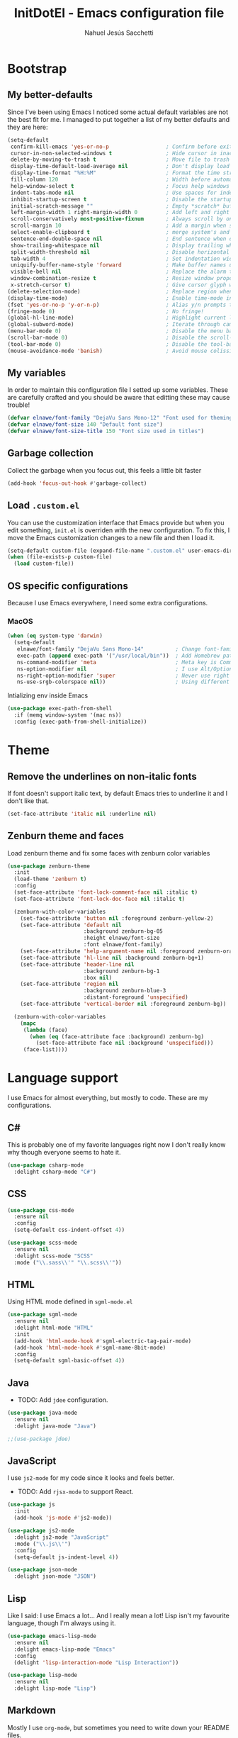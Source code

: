 #+TITLE: InitDotEl - Emacs configuration file
#+AUTHOR: Nahuel Jesús Sacchetti

* Bootstrap

** My better-defaults

Since I've been using Emacs I noticed some actual default variables are not the best fit for me. I managed to put
together a list of my better defaults and they are here:

#+BEGIN_SRC emacs-lisp
(setq-default
 confirm-kill-emacs 'yes-or-no-p                  ; Confirm before exit
 cursor-in-non-selected-windows t                 ; Hide cursor in inactive windows
 delete-by-moving-to-trash t                      ; Move file to trash instead of removing it
 display-time-default-load-average nil            ; Don't display load avereage
 display-time-format "%H:%M"                      ; Format the time string
 fill-column 120                                  ; Width before automatic line breaks
 help-window-select t                             ; Focus help windows when opened
 indent-tabs-mode nil                             ; Use spaces for indentation
 inhibit-startup-screen t                         ; Disable the startup window
 initial-scratch-message ""                       ; Empty *scratch* buffer
 left-margin-width 1 right-margin-width 0         ; Add left and right margins
 scroll-conservatively most-positive-fixnum       ; Always scroll by one line
 scroll-margin 10                                 ; Add a margin when scrolling vertically
 select-enable-clipboard t                        ; merge system's and Emacs' clipboard
 sentence-end-double-space nil                    ; End sentence when dot and space
 show-trailing-whitespace nil                     ; Display trailing whitespaces
 split-width-threshold nil                        ; Disable horizontal window splitting
 tab-width 4                                      ; Set indentation width
 uniquify-buffer-name-style 'forward              ; Make buffer names unique
 visible-bell nil                                 ; Replace the alarm to an audible one
 window-combination-resize t                      ; Resize window proportionally
 x-stretch-cursor t)                              ; Give cursor glyph width
(delete-selection-mode)                           ; Replace region when inserting text
(display-time-mode)                               ; Enable time-mode in mode-line
(fset 'yes-or-no-p 'y-or-n-p)                     ; Alias y/n prompts to yes/no
(fringe-mode 0)                                   ; No fringe!
(global-hl-line-mode)                             ; Highlight current line
(global-subword-mode)                             ; Iterate through camelCase words
(menu-bar-mode 0)                                 ; Disable the menu bar
(scroll-bar-mode 0)                               ; Disable the scroll-bar
(tool-bar-mode 0)                                 ; Disable the tool-bar
(mouse-avoidance-mode 'banish)                    ; Avoid mouse colission with point
#+END_SRC

** My variables

In order to maintain this configuration file I setted up some variables. These are carefully crafted and you should be
aware that editting these may cause trouble!

#+BEGIN_SRC emacs-lisp
(defvar elnawe/font-family "DejaVu Sans Mono-12" "Font used for theming")
(defvar elnawe/font-size 140 "Default font size")
(defvar elnawe/font-size-title 150 "Font size used in titles")
#+END_SRC

** Garbage collection

Collect the garbage when you focus out, this feels a little bit faster

#+BEGIN_SRC emacs-lisp
(add-hook 'focus-out-hook #'garbage-collect)
#+END_SRC

** Load =.custom.el=

You can use the customization interface that Emacs provide but when you edit something, =init.el= is overriden with the
new configuration. To fix this, I move the Emacs customization changes to a new file and then I load it.

#+BEGIN_SRC emacs-lisp
(setq-default custom-file (expand-file-name ".custom.el" user-emacs-directory))
(when (file-exists-p custom-file)
  (load custom-file))
#+END_SRC

** OS specific configurations

Because I use Emacs everywhere, I need some extra configurations.

*** MacOS

#+BEGIN_SRC emacs-lisp
(when (eq system-type 'darwin)
  (setq-default
   elnawe/font-family "DejaVu Sans Mono-14"          ; Change font-family
   exec-path (append exec-path '("/usr/local/bin"))  ; Add Homebrew path
   ns-command-modifier 'meta                         ; Meta key is Command
   ns-option-modifier nil                            ; I use Alt/Option to expand my keyboard layout
   ns-right-option-modifier 'super                   ; Never use right Alt key so I can use it as Super key
   ns-use-srgb-colorspace nil))                      ; Using different colorspace for Mac
#+END_SRC

Intializing env inside Emacs

#+BEGIN_SRC emacs-lisp
(use-package exec-path-from-shell
  :if (memq window-system '(mac ns))
  :config (exec-path-from-shell-initialize))
#+END_SRC


* Theme

** Remove the underlines on non-italic fonts

If font doesn't support italic text, by default Emacs tries to underline it and I don't like that.

#+BEGIN_SRC emacs-lisp
  (set-face-attribute 'italic nil :underline nil)
#+END_SRC

** Zenburn theme and faces

Load zenburn theme and fix some faces with zenburn color variables

#+BEGIN_SRC emacs-lisp
(use-package zenburn-theme
  :init
  (load-theme 'zenburn t)
  :config
  (set-face-attribute 'font-lock-comment-face nil :italic t)
  (set-face-attribute 'font-lock-doc-face nil :italic t)

  (zenburn-with-color-variables
    (set-face-attribute 'button nil :foreground zenburn-yellow-2)
    (set-face-attribute 'default nil
                        :background zenburn-bg-05
                        :height elnawe/font-size
                        :font elnawe/font-family)
    (set-face-attribute 'help-argument-name nil :foreground zenburn-orange :italic nil)
    (set-face-attribute 'hl-line nil :background zenburn-bg+1)
    (set-face-attribute 'header-line nil
                        :background zenburn-bg-1
                        :box nil)
    (set-face-attribute 'region nil
                        :background zenburn-blue-3
                        :distant-foreground 'unspecified)
    (set-face-attribute 'vertical-border nil :foreground zenburn-bg))

  (zenburn-with-color-variables
    (mapc
     (lambda (face)
       (when (eq (face-attribute face :background) zenburn-bg)
         (set-face-attribute face nil :background 'unspecified)))
     (face-list))))
#+END_SRC

* Language support

I use Emacs for almost everything, but mostly to code. These are my configurations.

** C#

This is probably one of my favorite languages right now I don't really know why though everyone seems to hate it.

#+BEGIN_SRC emacs-lisp
(use-package csharp-mode
  :delight csharp-mode "C#")
#+END_SRC

** CSS

#+BEGIN_SRC emacs-lisp
  (use-package css-mode
    :ensure nil
    :config
    (setq-default css-indent-offset 4))

  (use-package scss-mode
    :ensure nil
    :delight scss-mode "SCSS"
    :mode ("\\.sass\\'" "\\.scss\\'"))
#+END_SRC

** HTML

Using HTML mode defined in =sgml-mode.el=

#+BEGIN_SRC emacs-lisp
  (use-package sgml-mode
    :ensure nil
    :delight html-mode "HTML"
    :init
    (add-hook 'html-mode-hook #'sgml-electric-tag-pair-mode)
    (add-hook 'html-mode-hook #'sgml-name-8bit-mode)
    :config
    (setq-default sgml-basic-offset 4))
#+END_SRC

** Java

- TODO: Add =jdee= configuration.

#+BEGIN_SRC emacs-lisp
(use-package java-mode
  :ensure nil
  :delight java-mode "Java")

;;(use-package jdee)
#+END_SRC

** JavaScript

I use =js2-mode= for my code since it looks and feels better.

- TODO: Add =rjsx-mode= to support React.

#+BEGIN_SRC emacs-lisp
(use-package js
  :init
  (add-hook 'js-mode #'js2-mode))

(use-package js2-mode
  :delight js2-mode "JavaScript"
  :mode ("\\.js\\'")
  :config
  (setq-default js-indent-level 4))

(use-package json-mode
  :delight json-mode "JSON")
#+END_SRC

** Lisp

Like I said: I use Emacs a lot... And I really mean a lot! Lisp isn't my favourite language, though I'm always using it.

#+BEGIN_SRC emacs-lisp
(use-package emacs-lisp-mode
  :ensure nil
  :delight emacs-lisp-mode "Emacs"
  :config
  (delight 'lisp-interaction-mode "Lisp Interaction"))

(use-package lisp-mode
  :ensure nil
  :delight lisp-mode "Lisp")
#+END_SRC

** Markdown

Mostly I use =org-mode=, but sometimes you need to write down your README files.

#+BEGIN_SRC emacs-lisp
  (use-package markdown-mode
    :delight markdown-mode "Markdown"
    :mode ("INSTALL\\'" "LICENSE\\'" "README\\'" "\\.md\\'" "\\.markdown\\'")
    :config
    (setq-default
     markdown-asymmetric-header t
     markdown-split-window-direction 'right))
#+END_SRC
** Org

My whole configuration is written in =org-mode=. I also write all my TODO lists in Org. This is a powerful tool and I'm
not the best user. I'm learning though.

#+BEGIN_SRC emacs-lisp
(use-package org
  :ensure nil
  :delight org-mode "Org"
  :init
  (add-hook 'org-mode-hook #'org-sticky-header-mode)
  (add-hook 'org-mode-hook #'org-bullets-mode)
  :config
  (setq-default
   org-descriptive-links nil
   org-ellipsis " ↓"
   org-log-done t
   org-support-shift-select 'always
   org-startup-folded nil
   org-startup-truncated nil
   org-todo-keywords '((sequence "TODO" "IN PROGRESS" "DONE")))

  (zenburn-with-color-variables
    (setq-default org-todo-keyword-faces '(("IN PROGRESS" . (:foreground zenburn-blue :weight bold))))))

(use-package org-src
  :ensure nil
  :after org
  :config
  (setq-default
   org-edit-src-content-indentation 0
   org-edit-src-persistent-message nil
   org-src-fontify-natively t
   org-src-tab-acts-natively t
   org-src-window-setup 'current-window))
#+END_SRC

Display the Org header in the header-line

#+BEGIN_SRC emacs-lisp
(use-package org-sticky-header
  :config
  (setq-default
   org-sticky-header-full-path 'full
   org-sticky-header-outline-path-separator " / "))
#+END_SRC

** Python

I'm not using =python-mode= all the time but sometimes I create little scripts to help me with the dirty work.

#+BEGIN_SRC emacs-lisp
(use-package python
  :ensure nil
  :delight python-mode "Python")

(use-package pip-requirements
  :delight pip-requirements-mode "PyPA Requirements")
#+END_SRC

** Scala

I don't like IntelliJ and Emacs provides me with a mode to work with Scala as I want. I need =scala-mode= and =ensime=
to make it work but worth the try.

#+BEGIN_SRC emacs-lisp
(use-package ensime)

(use-package scala-mode
  :after ensime
  :init
  (add-hook 'scala-mode-hook #'ensime-mode)
  :interpreter
  ("scala" . scala-mode))

(use-package sbt-mode
  :commands sbt-start sbt-command)
#+END_SRC

* Major features

** Alert

Alerts instead of messages. Very useful when debugging!

#+BEGIN_SRC emacs-lisp
(use-package alert
  :config
  (when (eq system-type 'darwin)
    (setq-default alert-defaults-style 'osx-notifier)))
#+END_SRC

** Auto-completition

I'm not a very big fan of auto-complete my words but sometimes it's a bit helpful.

#+BEGIN_SRC emacs-lisp
(use-package company
  :config
  (global-company-mode)
  (setq-default
   company-idle-delay 0.5
   company-minimum-prefix-length 1
   company-tooltip-align-annotations t))
#+END_SRC

** Emacs everyday

Since I use Emacs all the time, everyday, almost for everything I need some neat configurations. They are all here.

*** Auto-indent as you write

Helps me to maintain my code aligned with aggresive indentation

#+BEGIN_SRC emacs-lisp
(use-package aggressive-indent
  :config
  (aggressive-indent-global-mode))
#+END_SRC

*** Backup copies

Manage the backup copies. Always keeping them but save them inside Emacs directory.

#+BEGIN_SRC emacs-lisp
(setq-default
 backup-by-copying t
 backup-directory-alist '(("." . "~/.emacs.d/saves"))
 delete-old-versions 'never
 make-backup-files t
 version-control 'numbered)
#+END_SRC

*** Bell notifications =C-g=

Beucase Mac and Linux have different behavior when quitting/canceling actions, I manage to pull out a function that
defines how the bell should work. *NOTE:* This only happens when canceling certain actions like "exit a minibuffer",
"abort recursive edit" or "abort isearch".

#+BEGIN_SRC emacs-lisp
(setq ring-bell-function
      (lambda ()
        (unless (memq this-command
                      '(isearch-abort abort-recursive-edit exit-minibuffer keyboard-quit))
          (ding))))
#+END_SRC

*** Dim other buffers

Automatically dim my other buffers

#+BEGIN_SRC emacs-lisp
(use-package auto-dim-other-buffers
  :init
  (auto-dim-other-buffers-mode)
  :config
  (zenburn-with-color-variables
    (set-face-attribute 'auto-dim-other-buffers-face nil :background zenburn-bg-1)))
#+END_SRC

*** Disable documentation at point

I don't want to see documentation in the echo area because it conflicts with =flycheck=

#+BEGIN_SRC emacs-lisp
(use-package eldoc
  :ensure nil
  :config
  (global-eldoc-mode -1))
#+END_SRC

*** Fill paragraph automatically

When I'm in =text-mode= I want my paragraph to be just the lenght of my ruler. Also, I don't want to use =M-q= to adjust
it by myself, because Emacs allow me to do it automatically!

#+BEGIN_SRC emacs-lisp
(use-package simple
  :ensure nil
  :config
  (add-hook 'text-mode-hook #'turn-on-auto-fill))
#+END_SRC

*** Interactively doing things =ido=

I use =ido-mode= because it feels super fast. I like what =helm= does but makes my editor look like any other modern
editor. I use =ido-vertical-mode= to order my list with a neat look and also =flx-ido= to better matching.

#+BEGIN_SRC emacs-lisp
(use-package ido
  :init
  (ido-mode 1)
  :bind
  (("C-x C-b" . ido-switch-buffer))
  :config
  (setq-default
   ido-create-new-buffer 'always
   ido-enable-flex-matching t
   ido-everywhere t
   ido-file-extensions-order '(".js" ".org" ".el" ".json")
   ido-ignore-buffers '("\\ " shakurov/ido-ignore)
   ido-use-filename-at-point 'guess)

  (defvar elnawe/ido-unignore '())

  (defun shakurov/ido-ignore (name)
    "Ignore all non-user (a.k.a. *starred*) buffers except those listed in `elnawe/ido-unignore'."
    (and (string-match "\\*" name)
         (not (member name elnawe/ido-unignore)))))

(use-package ido-vertical-mode
  :init
  (ido-vertical-mode 1)
  :config
  (setq-default
   ido-use-faces t
   ido-vertical-define-keys 'C-n-C-p-up-and-down
   ido-vertical-show-count t)

  (zenburn-with-color-variables
    (set-face-attribute 'ido-vertical-first-match-face nil
                        :background zenburn-bg+1
                        :bold t
                        :foreground zenburn-yellow-1)
    (set-face-attribute 'ido-vertical-only-match-face nil
                        :background nil
                        :foreground nil)
    (set-face-attribute 'ido-vertical-match-face nil
                        :foreground nil)))

(use-package flx-ido
  :init
  (flx-ido-mode 1))
#+END_SRC

Also =smex= helps me go through =M-x= easily and with all the benefits of =ido-mode=

#+BEGIN_SRC emacs-lisp
(use-package smex
  :init
  (smex-initialize)
  :bind
  ("M-x" . smex))
#+END_SRC

*** Kill unused buffers

Clean my buffer list on delay with =midnight= beucase I leave Emacs always open. Keep this configuration always alive.

#+BEGIN_SRC emacs-lisp
(use-package midnight
  :ensure nil
  :config
  (setq-default clean-buffers-list-delay-general 1)
  (add-to-list 'clean-buffers-list-kill-never-buffer-names "initdotel.org"))
#+END_SRC

** Expanding code

Using built-in =hippie-exp= package to manage expansions. This is a DWIM-like (Do What I Mean) expansion, trying to be smart depending on its context.
Mostly you can use any kind of expansion with =<C-return>=

#+BEGIN_SRC emacs-lisp
(use-package emmet-mode
  :bind
  (:map emmet-mode-keymap
        ("<C-return>" . nil)
        ("C-M-<left>" . nil)
        ("C-M-<right>" . nil)
        ("C-c w" . nil))
  :init
  (add-hook 'css-mode-hook #'emmet-mode)
  (add-hook 'html-mode-hook #'emmet-mode)
  :config
  (setq-default emmet-move-cursor-between-quote t))

(use-package hippie-exp
  :ensure nil
  :preface
  (defun elnawe/emmet-try-expand-line (args)
    "Try `emmet-expand-line' if `emmet-mode' is active. Else, does nothing."
     (interactive "P")
     (when emmet-mode (emmet-expand-line args)))
  :bind
  ("<C-return>" . hippie-expand)
  :config
  (setq-default
   hippie-expand-try-functions-list '(yas-hippie-try-expand elnawe/emmet-try-expand-line)
   hippie-expand-verbose nil))

(use-package yasnippet
  :disabled t
  :init
  (add-hook 'csharp-mode-hook #'yas-minor-code)
  (add-hook 'emacs-lisp-mode-hook #'yas-minor-mode)
  (add-hook 'html-mode-hook #'yas-minor-mode)
  (add-hook 'js2-mode-hook #'yas-minor-mode)
  (add-hook 'org-mode-hook #'yas-minor-mode)
  (add-hook 'python-mode-hook #'yas-minor-mode)
  :config
  (setq-default yas-snippet-dirs '("~/.emacs.d/snippets"))
  (yas-reload-all)
  (unbind-key "TAB" yas-minor-mode-map)
  (unbind-key "<tab>" yas-minor-mode-map))
#+END_SRC

** Help

One great feature of Emacs is the self-documentation. This little configuration makes navigating through it a little bit easier.

#+BEGIN_SRC emacs-lisp
(use-package help-mode
  :ensure nil
  :bind
  (:map help-mode-map
        ("<" . help-go-back)
        (">" . help-go-forward)))
#+END_SRC

** Linting

I write a big amount of code everyday and sometimes I'm really inspired so I don't stop writing and coding. When I finish I've to double-check my code to see if I miss something and that's when my linting configuration kicks in.
This configuration need some binaries so don't forget to read my [[file+emacs:README.org][README.org]] to learn about this.

#+BEGIN_SRC emacs-lisp
(use-package flycheck
  :init
  (add-hook 'emacs-lisp-mode-hook #'flycheck-mode)
  (add-hook 'js-mode-hook #'flycheck-mode)
  :config
  (setq-default
   flycheck-check-syntax-automatically '(save mode-enabled)
   flycheck-disabled-checkers '(emacs-lisp-checkdoc)
   flycheck-display-errors-delay .3)
  (zenburn-with-color-variables
    (set-face-attribute 'flycheck-error nil :underline zenburn-red)
    (set-face-attribute 'flycheck-info nil :underline zenburn-blue+1)
    (set-face-attribute 'flycheck-warning nil :underline zenburn-orange)
    (set-face-attribute 'flycheck-fringe-error nil :foreground zenburn-red)
    (set-face-attribute 'flycheck-fringe-info nil :foreground zenburn-blue+1)
    (set-face-attribute 'flycheck-fringe-warning nil :foreground zenburn-orange)))
#+END_SRC

** Mode-line

This is where I spend most of the time. I love customization and Emacs bring me something like this to play. I use =spaceline= to customize my mode-line, but I'm positive that in some future I will move back to =powerline=.

*** Delight

This package allows me to rename the major/minor modes "lightes", so they look more like a compact and  descriptive string instead of the awful name that they already have (I'm looking at you =js2-mode=). *NOTE*: Since this package is installed as main dependency, this piece of coude is merely for configuration.

#+BEGIN_SRC emacs-lisp
(use-package delight
  :ensure nil
  :config
  (defadvice powerline-major-mode (around delight-powerline-major-mode activate)
    (let ((inhibit-mode-name-delight nil)) ad-do-it)))
#+END_SRC

*** Spaceline

#+BEGIN_SRC emacs-lisp
(use-package spaceline
  :init
  (require 'spaceline-config)
  (setq-default mode-line-format '("%e" (:eval (spaceline-ml-main))))
  (spaceline-define-segment
      elnawe/date-time
    "Better date time, remove global"
    (shell-command-to-string "echo -n \"$(date '+%a %d %b %H:%M')\""))
  (spaceline-define-segment
      elnawe/version-control
    "Better version control information."
    (when vc-mode
      (defvar current-branch
        (substring vc-mode (+ 2 (length (symbol-name (vc-backend buffer-file-name))))))
      (powerline-raw
       (s-trim (concat current-branch
                       (when (buffer-file-name)
                         (pcase (vc-state (buffer-file-name))
                           (`up-to-date "")
                           (`edited " *"))))))))
  :config
  (setq-default
   powerline-default-separator 'slant
   powerline-height 20
   spaceline-flycheck-bullet (format "%s %s" "⚑" "%s")
   spaceline-highlight-face-func 'spaceline-highlight-face-modified
   spaceline-separator-dir-left '(left . left)
   spaceline-separator-dir-right '(right . right))

  (spaceline-install
    '((major-mode :face highlight-face)
      (projectile-root)
      ((buffer-id line) :separator ":")
      (elnawe/version-control))
    '((anzu :when active)
      (selection-info :when mark-active)
      ((hud buffer-position))
      (elnawe/date-time :face highlight-face)))

  (zenburn-with-color-variables
    (set-face-attribute 'mode-line nil
                        :box nil
                        :foreground zenburn-bg+3)
    (set-face-attribute 'mode-line-inactive nil
                        :box nil
                        :foreground zenburn-bg+3)
    (set-face-attribute 'spaceline-flycheck-error nil :foreground zenburn-red)
    (set-face-attribute 'spaceline-flycheck-info nil :foreground zenburn-blue+1)
    (set-face-attribute 'spaceline-flycheck-warning nil :foreground zenburn-orange)
    (set-face-attribute 'spaceline-highlight-face nil
                        :background zenburn-yellow
                        :foreground zenburn-fg-1)
    (set-face-attribute 'spaceline-modified nil
                        :background zenburn-red
                        :foreground zenburn-red-4)
    (set-face-attribute 'spaceline-read-only nil
                        :background zenburn-blue+1
                        :foreground zenburn-blue-5)
    (set-face-attribute 'spaceline-unmodified nil
                        :background zenburn-green-1
                        :foreground zenburn-green+4)))
#+END_SRC

** Navigation

Some helpers to navigate through and inside files

Smarter =C-a=. Props to: [[http://github.com/angrybacon][angrybacon]]

#+BEGIN_SRC emacs-lisp
(global-set-key [remap move-beginning-of-line] 'angrybacon/beginning-of-line-dwim)

(defun angrybacon/beginning-of-line-dwim ()
  "Move point to first non-whitespace character, or beginning of line."
  (interactive "^")
  (let ((origin (point)))
    (beginning-of-line)
    (and (= origin (point))
         (back-to-indentation))))
#+END_SRC

*** Go to definition

When working on big projects *go to definition* it's a must. =dumb-jump= helps me with that.

#+BEGIN_SRC emacs-lisp
(use-package dumb-jump
  :bind
  (([f12] . dumb-jump-go)
   ("C-M-S-g" . dumb-jump-go-prefer-external-other-window))
  :config
  (dumb-jump-mode 1))
#+END_SRC

*** Mouse scrolling

I barely use my mouse but when I do...

#+BEGIN_SRC emacs-lisp
(use-package mwheel
  :ensure nil
  :config
  (setq-default
   mouse-wheel-progressive-speed nil
   mouse-wheel-scroll-amount '(1 ((shift) . 5) ((control)))))
#+END_SRC

*** Search and replace

Better search and replace with =anzu=. This is a known =vim= package that [[https://github.com/syohex/emacs-anzu][syohex]] ported to Emacs. Also, here I've some =isearch= configuration to work with better regexp searching mechanics.

#+BEGIN_SRC emacs-lisp
(use-package anzu
  :bind ([remap query-replace] . anzu-query-replace-regexp)
  :config
  (global-anzu-mode)
  (setq-default
   anzu-cons-mode-line-p nil)
  (zenburn-with-color-variables
    (set-face-attribute 'anzu-replace-highlight nil
                        :background zenburn-red-4
                        :foreground zenburn-red+1)
    (set-face-attribute 'anzu-replace-to nil
                        :background zenburn-green-1
                        :foreground zenburn-green+4)))

(use-package isearch
  :ensure nil
  :bind
  (("C-S-r" . isearch-backward-regexp)
   ("C-S-s" . isearch-forward-regexp)
   :map isearch-mode-map
   ("<M-down>" . isearch-ring-advance)
   ("<M-up>" . isearch-ring-retreat)
   :map minibuffer-local-isearch-map
   ("<M-down>" . next-history-element)
   ("<M-up>" . previous-history-element))
  :init
  (setq-default
   isearch-allow-scroll t
   lazy-highlight-cleanup nil
   lazy-highlight-initial-delay 0)
  (zenburn-with-color-variables
    (set-face-attribute 'isearch nil
                        :background zenburn-blue
                        :foreground zenburn-blue-5)
    (set-face-attribute 'isearch-lazy-highlight-face nil
                        :background zenburn-blue-5
                        :foreground zenburn-blue)))
#+END_SRC

** Parentheses

When programming, I use different kind of wrapper. Lisp knows it well.

Some useful and native configuration first

#+BEGIN_SRC emacs-lisp
(use-package show-paren-mode
  :ensure nil
  :init
  (show-paren-mode t))
#+END_SRC

This one highlight my delimiters in a rainbow. Super easy to read, right?

#+BEGIN_SRC emacs-lisp
(use-package rainbow-delimiters
  :init
  (add-hook 'prog-mode-hook #'rainbow-delimiters-mode)
  :config
  (zenburn-with-color-variables
    (set-face-attribute 'rainbow-delimiters-mismatched-face nil
                        :foreground zenburn-red-4)
    (set-face-attribute 'rainbow-delimiters-unmatched-face nil
                        :foreground zenburn-red-4)))
#+END_SRC

Also I use =smartparens= to be sure I don't forget to close 'em! It takes some time to be used to it though.

#+BEGIN_SRC emacs-lisp
(use-package smartparens
  :bind
  (("M-<backspace>" . sp-unwrap-sexp)
   ("M-<left>" . sp-forward-barf-sexp)
   ("M-<right>" . sp-forward-slurp-sexp)
   ("M-S-<left>" . sp-backward-slurp-sexp)
   ("M-S-<right>" . sp-backward-barf-sexp)))

(use-package smartparens-config
  :ensure nil
  :after smartparens
  :config
  (smartparens-global-mode)
  (sp-pair "{{" "}}")
  (sp-pair "[[" "]]"))
#+END_SRC

** Project management

I love =projectile= and I think its the best project management tool you'll ever need in Emacs.

#+BEGIN_SRC emacs-lisp
(use-package projectile
  :defer 1
  :init
  (setq-default
   projectile-cache-file (expand-file-name ".projectile-cache" user-emacs-directory)
   projectile-keymap-prefix (kbd "C-c C-p")
   projectile-known-projects-file (expand-file-name ".projectile-bookmarks" user-emacs-directory))
  :config
  (projectile-global-mode)
  (setq-default
   ;;   projectile-completition-system 'ivy
   projectile-enable-caching t
   projectile-mode-line '(:eval (projectile-project-name)))
  :bind
  ("C-p" . projectile-find-file))
#+END_SRC

** Version Control

Magit provides everything I need when working with Version Control, all within Emacs. Also, it merges very well with my
=mode-line= configuration.

#+BEGIN_SRC emacs-lisp
(use-package git-commit
  :preface
  (defun elnawe/git-commit-auto-fill ()
    (setq-local comment-auto-fill-only-comments nil))
  :init
  (add-hook 'git-commit-mode-hook #'elnawe/git-commit-auto-fill)
  :config
  (setq-default git-commit-summary-max-length 50))

(use-package magit
  :preface
  (defun elnawe/magit-display-buffer-same (buffer)
    "Display most magit popups in the current buffer."
    (display-buffer
     buffer
     (cond ((and (derived-mode-p 'magit-mode)
                 (eq (with-current-buffer buffer major-mode) 'magit-status-mode))
            nil)
           ((memq (with-current-buffer buffer major-mode)
                  '(magit-process-mode
                    magit-revision-mode
                    magit-diff-mode
                    magit-stash-mode))
            nil)
           (t '(display-buffer-same-window)))))
  :config
  (setq-default
   magit-display-buffer-function 'elnawe/magit-display-buffer-same
   magit-diff-highlight-hunk-body nil
   magit-diff-highlight-hunk-region-functions
   '(magit-diff-highlight-hunk-region-dim-outside
     magit-diff-highlight-hunk-region-using-face)
   magit-popup-display-buffer-action '((display-buffer-same-window))
   magit-refs-show-commit-count 'all
   magit-section-show-child-count t)
  (delight
   '((magit-diff-mode "Git Diff")
     (magit-log-mode "Git Log")
     (magit-popup-mode "Magit Popup")
     (magit-status-mode "Git Status")))
  (set-face-attribute 'magit-diff-file-heading-highlight nil :background nil)
  (set-face-attribute 'magit-diff-hunk-region nil :inherit 'region)
  (set-face-attribute 'magit-popup-heading nil :height elnawe/font-size-title)
  (set-face-attribute 'magit-section-heading nil :height elnawe/font-size-title)
  (set-face-attribute 'magit-section-highlight nil :background nil)
  (zenburn-with-color-variables
    (set-face-attribute 'magit-diff-added nil
                        :background nil
                        :foreground zenburn-green+3)
    (set-face-attribute 'magit-diff-removed nil
                        :background nil
                        :foreground zenburn-red)))
#+END_SRC

** Whitespaces

Highlight trailing whitespaces, tabs and empty lines. Also remove them when saving the file.

#+BEGIN_SRC emacs-lisp
(use-package whitespace
  :demand t
  :ensure nil
  :init
  (add-hook 'before-save-hook #'delete-trailing-whitespace)
  (add-hook 'prog-mode-hook #'whitespace-turn-on)
  (add-hook 'text-mode-hook #'whitespace-turn-on)
  :config
  (setq-default whitespace-style '(face empty tab trailing)))
#+END_SRC

** Window management

When using Emacs you want to customize how windows, buffers and modes are saved.

List all buffers and group them by type.

#+BEGIN_SRC emacs-lisp
(use-package ibuffer
  :ensure nil
  :delight ibuffer-mode "Buffers"
  :bind
  (("C-x c b" . ibuffer))
  :init
  (add-hook 'ibuffer-mode-hook (lambda ()
                                 (setq ibuffer-filter-groups
                                       '(("Directories" (mode . dired-mode))
                                         ("Lisp" (or (mode . lisp-mode)
                                                     (mode . emacs-lisp-mode)))
                                         ("Org" (mode . org-mode))
                                         ("system" (or (name . "^\\*scratch\\*$")
                                                       (name . "^\\*Messages\\*$")
                                                       (name . "^\\*Warnings\\*$")))))))
  :config
  (setq-default
   ibuffer-default-sorting-mode 'major-mode
   ibuffer-formats '((mark modified read-only " " (name 18 18 :left :elide) " " (mode 16 16 :left :elide) " " filename-and-process))
   ibuffer-use-other-window t))

(use-package ibuffer-projectile
  :init
  (defun elnawe/ibuffer-sorting ()
    "Sort buffers with projectile, alphabetic and major mode"
    (ibuffer-do-sort-by-alphabetic)
    (ibuffer-do-sort-by-major-mode))

  (add-hook 'ibuffer-hook #'elnawe/ibuffer-sorting))
#+END_SRC

This function allows repeated use of =←= and =→= when using =previous-buffer= and =next-buffer=. Again, props to
[[http://github.com/angrybacon/][angrybacon]].

#+BEGIN_SRC emacs-lisp
(defun angrybacon/switch-to-buffer-continue ()
  "Activate a sparse keymap:
  <left>   `previous-buffer'
  <right>  `next-buffer'"
  (set-transient-map
   (let ((map (make-sparse-keymap)))
     (define-key map (kbd "<left>") #'previous-buffer)
     (define-key map (kbd "<right>") #'next-buffer)
     map)))
(advice-add 'previous-buffer :after #'angrybacon/switch-to-buffer-continue)
(advice-add 'next-buffer :after #'angrybacon/switch-to-buffer-continue)
#+END_SRC

Save and restore Emacs status

#+BEGIN_SRC emacs-lisp
(use-package desktop
  :ensure nil
  :demand t
  :config
  (desktop-save-mode)
  (add-to-list 'desktop-globals-to-save 'golden-ratio-adjust-factor))
#+END_SRC

Adjust windows and focus the active one. Uses mathematical golden ration.

#+BEGIN_SRC emacs-lisp
(use-package golden-ratio
  :disabled t
  :demand t
  :preface
  (defconst elnawe/golden-ratio-adjust-factor-bi-split .805)
  (defconst elnawe/golden-ratio-adjust-factor-tri-split .53)
  (defun elnawe/ediff-comparison-buffer-p ()
    (if (boundp 'ediff-this-buffer-ediff-sessions)
        (progn (balance-windows) ediff-this-buffer-ediff-sessions)))
  :config
  (golden-ratio-mode)
  (setq-default golden-ratio-adjust-factor elnawe/golden-ratio-adjust-factor-tri-split)
  (add-to-list 'golden-ratio-exclude-modes "ediff-mode")
  (add-to-list 'golden-ratio-inhibit-functions 'elnawe/ediff-comparison-buffer-p))
#+END_SRC

Move around windows with ease.

#+BEGIN_SRC emacs-lisp
(use-package windmove
  :ensure nil
  :bind
  (("C-M-<left>". windmove-left)
   ("C-M-<right>". windmove-right)
   ("C-M-<up>". windmove-up)
   ("C-M-<down>". windmove-down)))
#+END_SRC

Window splitting. After create a new window, switch to the new one.

#+BEGIN_SRC emacs-lisp
(defun elnawe/create-bottom-and-switch ()
  "Creates a new window to the bottom and then switch to it"
  (interactive)
  (split-window-below)
  (balance-windows)
  (other-window 1))

(defun elnawe/create-right-and-switch ()
  "Creates a new window to the right and then switch to it"
  (interactive)
  (split-window-right)
  (balance-windows)
  (other-window 1))

(global-set-key (kbd "C-x 2") 'elnawe/create-bottom-and-switch)
(global-set-key (kbd "C-x 3") 'elnawe/create-right-and-switch)
#+END_SRC

Split horizontally for new temporary buffers. Props to: [[https://github.com/hrs][hrs]].

#+BEGIN_SRC emacs-lisp
(defun hrs/split-horizontally-for-temp-buffers ()
  (when (one-window-p t)
    (split-window-horizontally)))

(add-hook 'temp-buffer-window-setup-hook
          'hrs/split-horizontally-for-temp-buffers)
#+END_SRC

Undo and redo with the window configuration using =C-c left= to undo and =C-c right= to redo.

#+BEGIN_SRC emacs-lisp
(use-package winner
  :ensure nil
  :defer 1
  :config (winner-mode))
#+END_SRC
